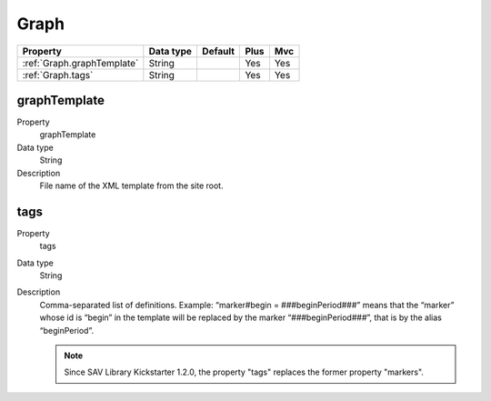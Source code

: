 .. ==================================================
.. FOR YOUR INFORMATION
.. --------------------------------------------------
.. -*- coding: utf-8 -*- with BOM.

.. ==================================================
.. DEFINE SOME TEXTROLES
.. --------------------------------------------------
.. role::   underline
.. role::   typoscript(code)
.. role::   ts(typoscript)
  :class:  typoscript
.. role::   php(code)


Graph
-----


======================================================= =========== ============== ==== ====
Property                                                Data type   Default        Plus Mvc
======================================================= =========== ============== ==== ====
:ref:`Graph.graphTemplate`                              String                     Yes  Yes
:ref:`Graph.tags`                                       String                     Yes  Yes
======================================================= =========== ============== ==== ====


.. _Graph.graphTemplate:

graphTemplate
^^^^^^^^^^^^^

.. container:: table-row

    Property
        graphTemplate
   
    Data type
        String
         
    Description
        File name of the XML template from the site root.


.. _Graph.tags:

tags
^^^^

.. container:: table-row

    Property
        tags
   
    Data type
         String  
              
    Description
        Comma-separated list of definitions. Example: “marker#begin =
        ###beginPeriod###” means that the “marker” whose id is “begin” in the
        template will be replaced by the marker “###beginPeriod###”, that is
        by the alias “beginPeriod”.
        
        .. note::
        
            Since SAV Library Kickstarter 1.2.0, the property "tags" replaces the former property "markers".

   


